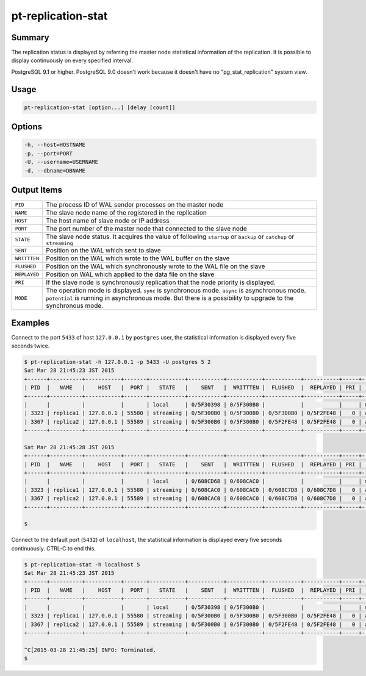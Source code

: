 
pt-replication-stat
===================

Summary
-------

The replication status is displayed by referring the master node statistical information of the replication. It is possible to display continuously on every specified interval.

PostgreSQL 9.1 or higher. PostgreSQL 9.0 doesn't work because it doesn't have no "pg_stat_replication" system view.

Usage
-----

.. code-block:: none

   pt-replication-stat [option...] [delay [count]]

Options
-------

.. code-block:: none

  -h, --host=HOSTNAME
  -p, --port=PORT
  -U, --username=USERNAME
  -d, --dbname=DBNAME


Output Items
------------

.. csv-table::

   ``PID``, The process ID of WAL sender processes on the master node
   ``NAME``, The slave node name of the registered in the replication
   ``HOST``, The host name of slave node or IP address
   ``PORT``, The port number of the master node that connected to the slave node
   ``STATE``, The slave node status. It acquires the value of following ``startup`` or ``backup`` or ``catchup`` or ``streaming``
   ``SENT``, Position on the WAL which sent to slave
   ``WRITTTEN``, Position on the WAL which wrote to the WAL buffer on the slave
   ``FLUSHED``, Position on the WAL which synchronously wrote to the WAL file on the slave
   ``REPLAYED``, Position on WAL which applied to the data file on the slave
   ``PRI``, If the slave node is synchronously replication that the node priority is displayed.
   ``MODE``, The operation mode is displayed. ``sync`` is synchronous mode. ``async`` is asynchronous mode. ``potential`` is running in asynchronous mode. But there is a possibility to upgrade to the synchronous mode.


Examples
--------

Connect to the port ``5433`` of host ``127.0.0.1`` by ``postgres`` user, the statistical information is displayed every five seconds twice.

.. code-block:: none

   $ pt-replication-stat -h 127.0.0.1 -p 5433 -U postgres 5 2
   Sat Mar 28 21:45:23 JST 2015
   +------+----------+-----------+-------+-----------+-----------+-----------+-----------+-----------+-----+--------+
   | PID  |   NAME   |    HOST   |  PORT |   STATE   |    SENT   |  WRITTTEN |  FLUSHED  |  REPLAYED | PRI |  MODE  |
   +------+----------+-----------+-------+-----------+-----------+-----------+-----------+-----------+-----+--------+
   |      |          |           |       | local     | 0/5F30398 | 0/5F300B0 |           |           |     | master |
   | 3323 | replica1 | 127.0.0.1 | 55580 | streaming | 0/5F300B0 | 0/5F300B0 | 0/5F300B0 | 0/5F2FE48 |   0 | async  |
   | 3367 | replica2 | 127.0.0.1 | 55589 | streaming | 0/5F300B0 | 0/5F300B0 | 0/5F2FE48 | 0/5F2FE48 |   0 | async  |
   +------+----------+-----------+-------+-----------+-----------+-----------+-----------+-----------+-----+--------+
   
   Sat Mar 28 21:45:28 JST 2015
   +------+----------+-----------+-------+-----------+-----------+-----------+-----------+-----------+-----+--------+
   | PID  |   NAME   |    HOST   |  PORT |   STATE   |    SENT   |  WRITTTEN |  FLUSHED  |  REPLAYED | PRI |  MODE  |
   +------+----------+-----------+-------+-----------+-----------+-----------+-----------+-----------+-----+--------+
   |      |          |           |       | local     | 0/608CD68 | 0/608CAC0 |           |           |     | master |
   | 3323 | replica1 | 127.0.0.1 | 55580 | streaming | 0/608CAC0 | 0/608CAC0 | 0/608C7D8 | 0/608C7D8 |   0 | async  |
   | 3367 | replica2 | 127.0.0.1 | 55589 | streaming | 0/608CAC0 | 0/608CAC0 | 0/608C7D8 | 0/608C7D8 |   0 | async  |
   +------+----------+-----------+-------+-----------+-----------+-----------+-----------+-----------+-----+--------+
   
   $

Connect to the default port (``5432``) of ``localhost``, the statistical information is displayed every five seconds continuously. CTRL-C to end this.

.. code-block:: none

   $ pt-replication-stat -h localhost 5
   Sat Mar 28 21:45:23 JST 2015
   +------+----------+-----------+-------+-----------+-----------+-----------+-----------+-----------+-----+--------+
   | PID  |   NAME   |    HOST   |  PORT |   STATE   |    SENT   |  WRITTTEN |  FLUSHED  |  REPLAYED | PRI |  MODE  |
   +------+----------+-----------+-------+-----------+-----------+-----------+-----------+-----------+-----+--------+
   |      |          |           |       | local     | 0/5F30398 | 0/5F300B0 |           |           |     | master |
   | 3323 | replica1 | 127.0.0.1 | 55580 | streaming | 0/5F300B0 | 0/5F300B0 | 0/5F300B0 | 0/5F2FE48 |   0 | async  |
   | 3367 | replica2 | 127.0.0.1 | 55589 | streaming | 0/5F300B0 | 0/5F300B0 | 0/5F2FE48 | 0/5F2FE48 |   0 | async  |
   +------+----------+-----------+-------+-----------+-----------+-----------+-----------+-----------+-----+--------+
   
   ^C[2015-03-28 21:45:25] INFO: Terminated.
   $

